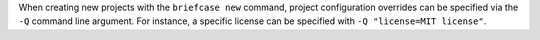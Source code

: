 When creating new projects with the ``briefcase new`` command, project configuration overrides can be specified via the ``-Q`` command line argument. For instance, a specific license can be specified with ``-Q "license=MIT license"``.
